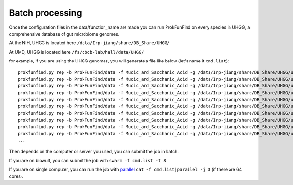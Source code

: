 .. ProkFunFind - Detection of genes of functional interest in genomes

.. _run_parallel:

*****************
Batch processing
*****************

Once the configuration files in the data/function_name are made you can run ProkFunFind on every species in UHGG, a comprehensive database of gut microbiome genomes. 

At the NIH, UHGG is located here 
``/data/Irp-jiang/share/DB_Share/UHGG/``

At UMD, UHGG is located here 
``/fs/cbcb-lab/hall/data/UHGG/``




for example, if you are using the UHGG genomes, you will generate a file like below (let's name it ``cmd.list``):

::

  prokfunfind.py rep -b ProkFunFind/data -f Mucic_and_Saccharic_Acid -g /data/Irp-jiang/share/DB_Share/UHGG/uhgg_catalogue/MGYG-HGUT-000/MGYG-HGUT-00001/genome/MGYG-HGUT-00001 -o output_for_MGYG-HGUT-00001
  prokfunfind.py rep -b ProkFunFind/data -f Mucic_and_Saccharic_Acid -g /data/Irp-jiang/share/DB_Share/UHGG/uhgg_catalogue/MGYG-HGUT-000/MGYG-HGUT-00002/genome/MGYG-HGUT-00002 -o output_for_MGYG-HGUT-00002
  prokfunfind.py rep -b ProkFunFind/data -f Mucic_and_Saccharic_Acid -g /data/Irp-jiang/share/DB_Share/UHGG/uhgg_catalogue/MGYG-HGUT-000/MGYG-HGUT-00003/genome/MGYG-HGUT-00003 -o output_for_MGYG-HGUT-00003
  prokfunfind.py rep -b ProkFunFind/data -f Mucic_and_Saccharic_Acid -g /data/Irp-jiang/share/DB_Share/UHGG/uhgg_catalogue/MGYG-HGUT-000/MGYG-HGUT-00004/genome/MGYG-HGUT-00004 -o output_for_MGYG-HGUT-00004
  prokfunfind.py rep -b ProkFunFind/data -f Mucic_and_Saccharic_Acid -g /data/Irp-jiang/share/DB_Share/UHGG/uhgg_catalogue/MGYG-HGUT-000/MGYG-HGUT-00005/genome/MGYG-HGUT-00005 -o output_for_MGYG-HGUT-00005
  prokfunfind.py rep -b ProkFunFind/data -f Mucic_and_Saccharic_Acid -g /data/Irp-jiang/share/DB_Share/UHGG/uhgg_catalogue/MGYG-HGUT-000/MGYG-HGUT-00006/genome/MGYG-HGUT-00006 -o output_for_MGYG-HGUT-00006
  prokfunfind.py rep -b ProkFunFind/data -f Mucic_and_Saccharic_Acid -g /data/Irp-jiang/share/DB_Share/UHGG/uhgg_catalogue/MGYG-HGUT-000/MGYG-HGUT-00007/genome/MGYG-HGUT-00007 -o output_for_MGYG-HGUT-00007
  prokfunfind.py rep -b ProkFunFind/data -f Mucic_and_Saccharic_Acid -g /data/Irp-jiang/share/DB_Share/UHGG/uhgg_catalogue/MGYG-HGUT-000/MGYG-HGUT-00008/genome/MGYG-HGUT-00008 -o output_for_MGYG-HGUT-00008
  prokfunfind.py rep -b ProkFunFind/data -f Mucic_and_Saccharic_Acid -g /data/Irp-jiang/share/DB_Share/UHGG/uhgg_catalogue/MGYG-HGUT-000/MGYG-HGUT-00009/genome/MGYG-HGUT-00009 -o output_for_MGYG-HGUT-00009
  prokfunfind.py rep -b ProkFunFind/data -f Mucic_and_Saccharic_Acid -g /data/Irp-jiang/share/DB_Share/UHGG/uhgg_catalogue/MGYG-HGUT-000/MGYG-HGUT-00010/genome/MGYG-HGUT-00010 -o output_for_MGYG-HGUT-00010
  ...


Then depends on the computer or server you used, you can submit the job in batch. 

If you are on biowulf, you can submit the job with 
``swarm -f cmd.list -t 8``

If you are on single computer, you can run the job with parallel_ 
``cat -f cmd.list|parallel -j 8`` (if there are 64 cores).

.. _parallel: http://ftp.gnu.org/gnu/parallel/












